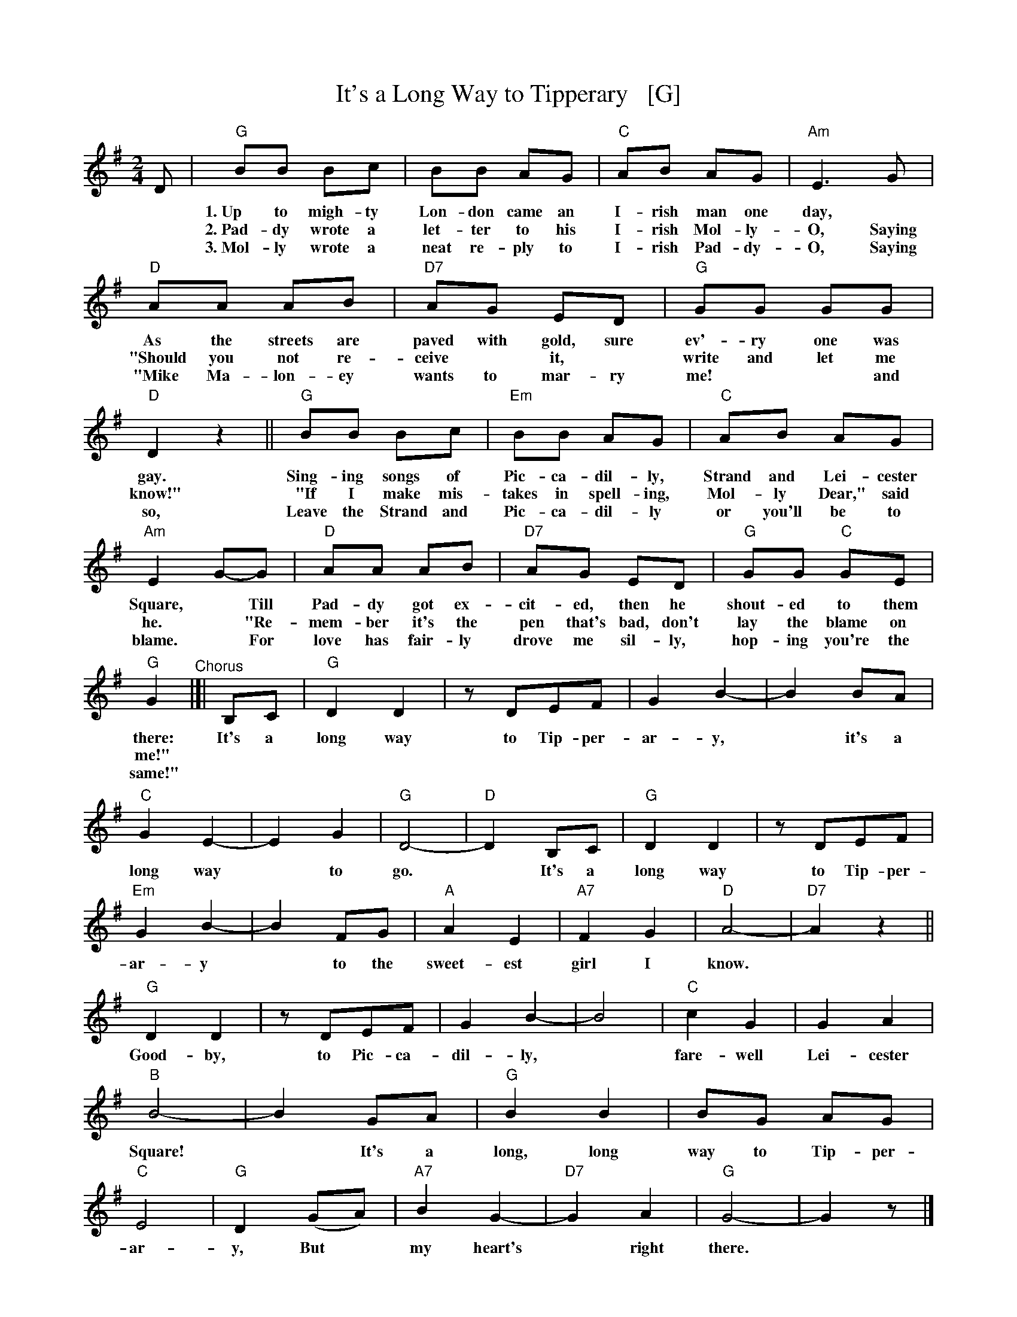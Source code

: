 X: 1
T: It's a Long Way to Tipperary   [G]
%R: march
%D: 2012
Z: 2019 John Chambers <jc:trillian.mit.edu>
S: printed image from Darlene Wigton 2019-3-2
L: 1/8
M: 2/4
K: G
%%continueall 1
D | "G"BB Bc | BB AG | "C"AB AG | "Am"E3 G | "D"AA AB | "D7"AG ED | "G"GG GG | "D"D2 z2 ||
w: * 1.~Up to migh-ty Lon-don came an I-rish man one day,* As the streets are paved with gold, sure ev'-ry one was gay.
w: * 2.~Pad-dy wrote a let-ter to his I-rish Mol-ly-O, Saying "Should you not re-ceive* it,* write and let me know!"
w: * 3.~Mol-ly wrote a neat re-ply to I-rish Pad-dy-O, Saying "Mike Ma-lon-ey wants to mar-ry me!** and so,
    "G"BB Bc | "Em"BB AG | "C"AB AG | "Am"E2 G-G | "D"AA AB | "D7"AG ED | "G"GG "C"GE | "G"G2
w: Sing-ing songs of Pic-ca-dil-ly, Strand and Lei-cester Square,* Till Pad-dy got ex-cit-ed, then he shout-ed to them there:
w: "If I make mis-takes in spell-ing, Mol-ly Dear," said he.* "Re-mem-ber it's the pen that's bad, don't lay the blame on me!"
w: Leave the Strand and Pic-ca-dil-ly or you'll be to blame.* For love has fair-ly drove me sil-ly, hop-ing you're the same!"
"^Chorus"|[| \
B,C | "G"D2 D2 | zDEF | G2 B2-| B2 BA | "C"G2 E2- | E2 G2 | "G"D4- | "D"D2 B,C |
w: It's a long way to Tip-per-ar-y,* it's a long way* to go.* It's a
    "G"D2 D2 | zDEF | "Em"G2 B2- | B2 FG | "A"A2 E2 | "A7"F2 G2 | "D"A4- | "D7"A2 z2 ||
w: long way to Tip-per-ar-y* to the sweet-est girl I know.*
    "G"D2 D2 | zDEF | G2B2- | B4 | "C"c2 G2 | G2 A2 | "B"B4- | B2 GA |
w: Good-by, to Pic-ca-dil-ly,* fare-well Lei-cester Square!* It's a
    "G"B2 B2 | BG AG | "C"E4 | "G"D2 (GA) | "A7"B2 G2- | "D7"G2 A2 | "G"G4- | G2 z |]
w: long, long way to Tip-per-ar-y, But* my heart's* right there.
